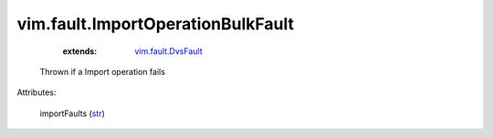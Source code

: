 
vim.fault.ImportOperationBulkFault
==================================
    :extends:

        `vim.fault.DvsFault <vim/fault/DvsFault.rst>`_

  Thrown if a Import operation fails

Attributes:

    importFaults (`str <https://docs.python.org/2/library/stdtypes.html>`_)





